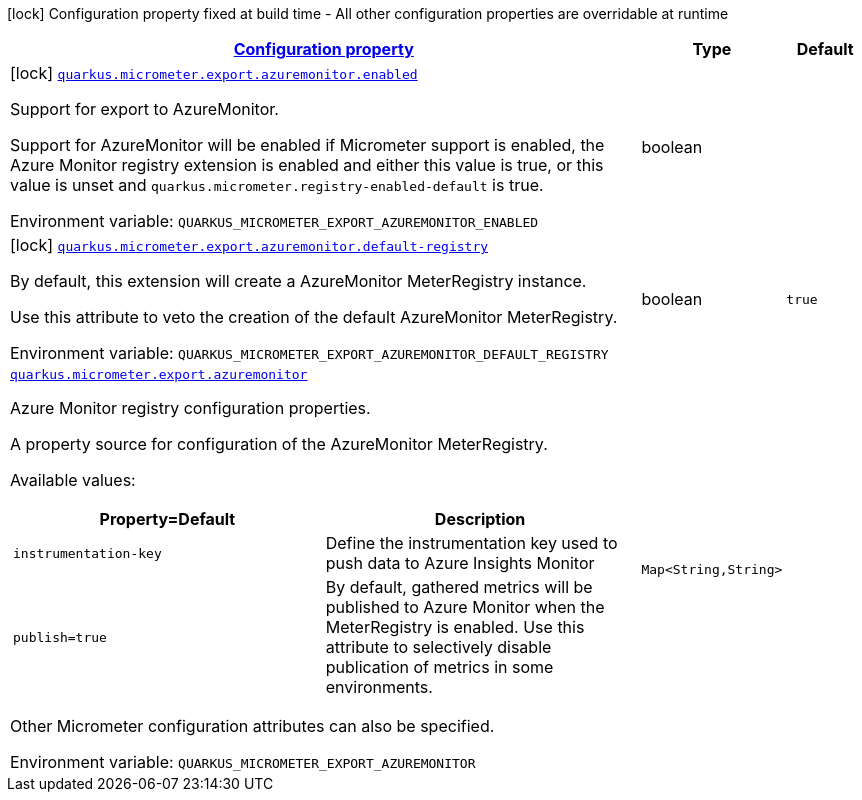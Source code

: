
:summaryTableId: quarkus-micrometer-export-azuremonitor
[.configuration-legend]
icon:lock[title=Fixed at build time] Configuration property fixed at build time - All other configuration properties are overridable at runtime
[.configuration-reference.searchable, cols="80,.^10,.^10"]
|===

h|[[quarkus-micrometer-export-azuremonitor_configuration]]link:#quarkus-micrometer-export-azuremonitor_configuration[Configuration property]

h|Type
h|Default

a|icon:lock[title=Fixed at build time] [[quarkus-micrometer-export-azuremonitor_quarkus-micrometer-export-azuremonitor-enabled]]`link:#quarkus-micrometer-export-azuremonitor_quarkus-micrometer-export-azuremonitor-enabled[quarkus.micrometer.export.azuremonitor.enabled]`


[.description]
--
Support for export to AzureMonitor.

Support for AzureMonitor will be enabled if Micrometer support is enabled, the Azure Monitor registry extension is enabled and either this value is true, or this value is unset and `quarkus.micrometer.registry-enabled-default` is true.

ifdef::add-copy-button-to-env-var[]
Environment variable: env_var_with_copy_button:+++QUARKUS_MICROMETER_EXPORT_AZUREMONITOR_ENABLED+++[]
endif::add-copy-button-to-env-var[]
ifndef::add-copy-button-to-env-var[]
Environment variable: `+++QUARKUS_MICROMETER_EXPORT_AZUREMONITOR_ENABLED+++`
endif::add-copy-button-to-env-var[]
--|boolean 
|


a|icon:lock[title=Fixed at build time] [[quarkus-micrometer-export-azuremonitor_quarkus-micrometer-export-azuremonitor-default-registry]]`link:#quarkus-micrometer-export-azuremonitor_quarkus-micrometer-export-azuremonitor-default-registry[quarkus.micrometer.export.azuremonitor.default-registry]`


[.description]
--
By default, this extension will create a AzureMonitor MeterRegistry instance.

Use this attribute to veto the creation of the default AzureMonitor MeterRegistry.

ifdef::add-copy-button-to-env-var[]
Environment variable: env_var_with_copy_button:+++QUARKUS_MICROMETER_EXPORT_AZUREMONITOR_DEFAULT_REGISTRY+++[]
endif::add-copy-button-to-env-var[]
ifndef::add-copy-button-to-env-var[]
Environment variable: `+++QUARKUS_MICROMETER_EXPORT_AZUREMONITOR_DEFAULT_REGISTRY+++`
endif::add-copy-button-to-env-var[]
--|boolean 
|`true`


a| [[quarkus-micrometer-export-azuremonitor_quarkus-micrometer-export-azuremonitor-azuremonitor]]`link:#quarkus-micrometer-export-azuremonitor_quarkus-micrometer-export-azuremonitor-azuremonitor[quarkus.micrometer.export.azuremonitor]`


[.description]
--
Azure Monitor registry configuration properties.

A property source for configuration of the AzureMonitor MeterRegistry.

Available values:

[cols=2]
!===
h!Property=Default
h!Description

!`instrumentation-key`
!Define the instrumentation key used to push data to Azure Insights Monitor

!`publish=true`
!By default, gathered metrics will be published to Azure Monitor when the MeterRegistry is enabled.
Use this attribute to selectively disable publication of metrics in some environments.

!===

Other Micrometer configuration attributes can also be specified.

ifdef::add-copy-button-to-env-var[]
Environment variable: env_var_with_copy_button:+++QUARKUS_MICROMETER_EXPORT_AZUREMONITOR+++[]
endif::add-copy-button-to-env-var[]
ifndef::add-copy-button-to-env-var[]
Environment variable: `+++QUARKUS_MICROMETER_EXPORT_AZUREMONITOR+++`
endif::add-copy-button-to-env-var[]
--|`Map<String,String>` 
|

|===